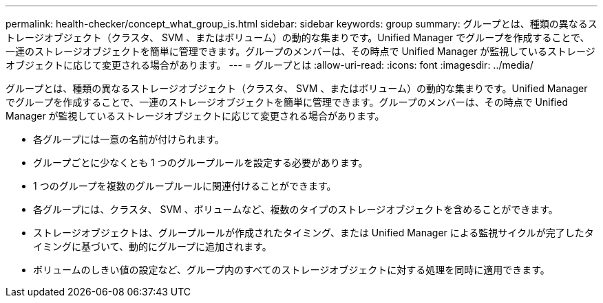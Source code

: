 ---
permalink: health-checker/concept_what_group_is.html 
sidebar: sidebar 
keywords: group 
summary: グループとは、種類の異なるストレージオブジェクト（クラスタ、 SVM 、またはボリューム）の動的な集まりです。Unified Manager でグループを作成することで、一連のストレージオブジェクトを簡単に管理できます。グループのメンバーは、その時点で Unified Manager が監視しているストレージオブジェクトに応じて変更される場合があります。 
---
= グループとは
:allow-uri-read: 
:icons: font
:imagesdir: ../media/


[role="lead"]
グループとは、種類の異なるストレージオブジェクト（クラスタ、 SVM 、またはボリューム）の動的な集まりです。Unified Manager でグループを作成することで、一連のストレージオブジェクトを簡単に管理できます。グループのメンバーは、その時点で Unified Manager が監視しているストレージオブジェクトに応じて変更される場合があります。

* 各グループには一意の名前が付けられます。
* グループごとに少なくとも 1 つのグループルールを設定する必要があります。
* 1 つのグループを複数のグループルールに関連付けることができます。
* 各グループには、クラスタ、 SVM 、ボリュームなど、複数のタイプのストレージオブジェクトを含めることができます。
* ストレージオブジェクトは、グループルールが作成されたタイミング、または Unified Manager による監視サイクルが完了したタイミングに基づいて、動的にグループに追加されます。
* ボリュームのしきい値の設定など、グループ内のすべてのストレージオブジェクトに対する処理を同時に適用できます。


